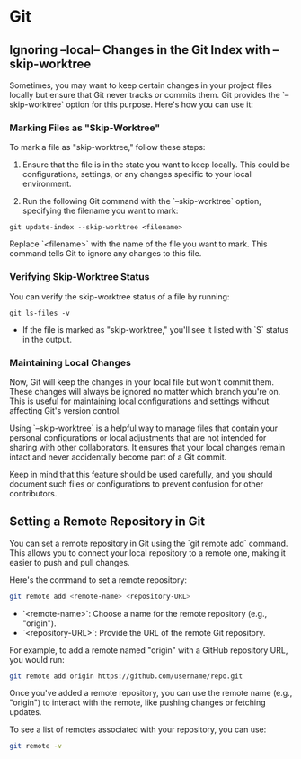 * Git
** Ignoring --local-- Changes in the Git Index with --skip-worktree
Sometimes, you may want to keep certain changes in your project files locally but ensure that Git never tracks or commits them. Git provides the `--skip-worktree` option for this purpose. Here's how you can use it:

*** Marking Files as "Skip-Worktree"

To mark a file as "skip-worktree," follow these steps:

1. Ensure that the file is in the state you want to keep locally. This could be configurations, settings, or any changes specific to your local environment.

2. Run the following Git command with the `--skip-worktree` option, specifying the filename you want to mark:

#+BEGIN_SRC shell
git update-index --skip-worktree <filename>
#+END_SRC

   Replace `<filename>` with the name of the file you want to mark. This command tells Git to ignore any changes to this file.

*** Verifying Skip-Worktree Status

You can verify the skip-worktree status of a file by running:

#+BEGIN_SRC shell
git ls-files -v
#+END_SRC

- If the file is marked as "skip-worktree," you'll see it listed with `S` status in the output.

*** Maintaining Local Changes

Now, Git will keep the changes in your local file but won't commit them. These changes will always be ignored no matter which branch you're on. This is useful for maintaining local configurations and settings without affecting Git's version control.

Using `--skip-worktree` is a helpful way to manage files that contain your personal configurations or local adjustments that are not intended for sharing with other collaborators. It ensures that your local changes remain intact and never accidentally become part of a Git commit.

Keep in mind that this feature should be used carefully, and you should document such files or configurations to prevent confusion for other contributors.
** Setting a Remote Repository in Git

You can set a remote repository in Git using the `git remote add` command. This allows you to connect your local repository to a remote one, making it easier to push and pull changes.

Here's the command to set a remote repository:

#+BEGIN_SRC sh
git remote add <remote-name> <repository-URL>
#+END_SRC

- `<remote-name>`: Choose a name for the remote repository (e.g., "origin").
- `<repository-URL>`: Provide the URL of the remote Git repository.

For example, to add a remote named "origin" with a GitHub repository URL, you would run:

#+BEGIN_SRC sh
git remote add origin https://github.com/username/repo.git
#+END_SRC

Once you've added a remote repository, you can use the remote name (e.g., "origin") to interact with the remote, like pushing changes or fetching updates.

To see a list of remotes associated with your repository, you can use:

#+BEGIN_SRC sh
git remote -v
#+END_SRC

